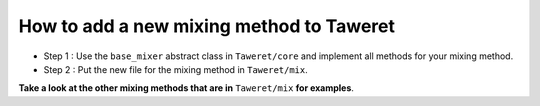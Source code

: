 How to add a new mixing method to Taweret
=========================================

- Step 1 : Use the ``base_mixer`` abstract class in ``Taweret/core`` and implement all methods for your mixing method.

- Step 2 : Put the new file for the mixing method in ``Taweret/mix``\.

**Take a look at the other mixing methods that are in** ``Taweret/mix`` **for examples**.





